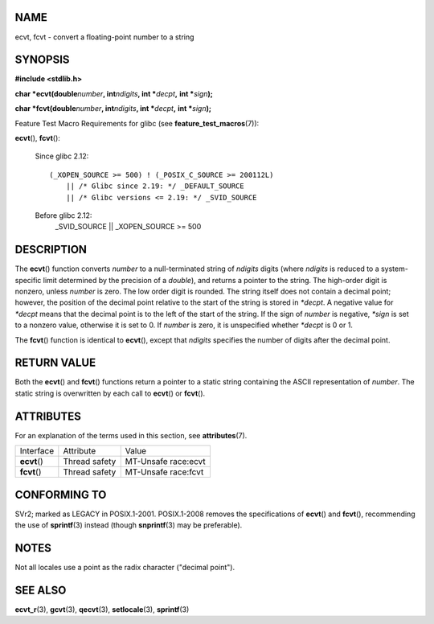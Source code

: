 NAME
====

ecvt, fcvt - convert a floating-point number to a string

SYNOPSIS
========

**#include <stdlib.h>**

**char \*ecvt(double**\ *number*\ **, int**\ *ndigits*\ **, int
\***\ *decpt*\ **,** **int \***\ *sign*\ **);**

**char \*fcvt(double**\ *number*\ **, int**\ *ndigits*\ **, int
\***\ *decpt*\ **,** **int \***\ *sign*\ **);**

Feature Test Macro Requirements for glibc (see
**feature_test_macros**\ (7)):

**ecvt**\ (), **fcvt**\ ():

   Since glibc 2.12:

   ::

      (_XOPEN_SOURCE >= 500) ! (_POSIX_C_SOURCE >= 200112L)
          || /* Glibc since 2.19: */ _DEFAULT_SOURCE
          || /* Glibc versions <= 2.19: */ _SVID_SOURCE

   Before glibc 2.12:
      \_SVID_SOURCE \|\| \_XOPEN_SOURCE >= 500

DESCRIPTION
===========

The **ecvt**\ () function converts *number* to a null-terminated string
of *ndigits* digits (where *ndigits* is reduced to a system-specific
limit determined by the precision of a *double*), and returns a pointer
to the string. The high-order digit is nonzero, unless *number* is zero.
The low order digit is rounded. The string itself does not contain a
decimal point; however, the position of the decimal point relative to
the start of the string is stored in *\*decpt*. A negative value for
*\*decpt* means that the decimal point is to the left of the start of
the string. If the sign of *number* is negative, *\*sign* is set to a
nonzero value, otherwise it is set to 0. If *number* is zero, it is
unspecified whether *\*decpt* is 0 or 1.

The **fcvt**\ () function is identical to **ecvt**\ (), except that
*ndigits* specifies the number of digits after the decimal point.

RETURN VALUE
============

Both the **ecvt**\ () and **fcvt**\ () functions return a pointer to a
static string containing the ASCII representation of *number*. The
static string is overwritten by each call to **ecvt**\ () or
**fcvt**\ ().

ATTRIBUTES
==========

For an explanation of the terms used in this section, see
**attributes**\ (7).

============ ============= ===================
Interface    Attribute     Value
**ecvt**\ () Thread safety MT-Unsafe race:ecvt
**fcvt**\ () Thread safety MT-Unsafe race:fcvt
============ ============= ===================

CONFORMING TO
=============

SVr2; marked as LEGACY in POSIX.1-2001. POSIX.1-2008 removes the
specifications of **ecvt**\ () and **fcvt**\ (), recommending the use of
**sprintf**\ (3) instead (though **snprintf**\ (3) may be preferable).

NOTES
=====

Not all locales use a point as the radix character ("decimal point").

SEE ALSO
========

**ecvt_r**\ (3), **gcvt**\ (3), **qecvt**\ (3), **setlocale**\ (3),
**sprintf**\ (3)

